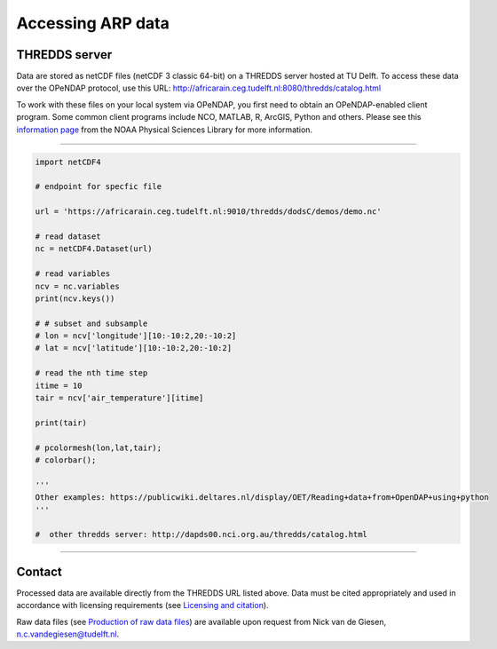 Accessing ARP data
==================

THREDDS server
--------------
Data are stored as netCDF files (netCDF 3 classic 64-bit) on a THREDDS server hosted at TU Delft. To access these data over the OPeNDAP protocol, use this URL: http://africarain.ceg.tudelft.nl:8080/thredds/catalog.html

To work with these files on your local system via OPeNDAP, you first need to obtain an OPeNDAP-enabled client program. Some common client programs include NCO, MATLAB, R, ArcGIS, Python and others. Please see this `information page <https://psl.noaa.gov/data/gridded/using_dods.html>`_ from the NOAA Physical Sciences Library for more information.

--------------

.. code-block:: python

   import netCDF4

   # endpoint for specfic file

   url = 'https://africarain.ceg.tudelft.nl:9010/thredds/dodsC/demos/demo.nc'

   # read dataset
   nc = netCDF4.Dataset(url)

   # read variables
   ncv = nc.variables
   print(ncv.keys())

   # # subset and subsample
   # lon = ncv['longitude'][10:-10:2,20:-10:2]
   # lat = ncv['latitude'][10:-10:2,20:-10:2]

   # read the nth time step
   itime = 10
   tair = ncv['air_temperature'][itime]

   print(tair)

   # pcolormesh(lon,lat,tair);
   # colorbar();

   '''
   Other examples: https://publicwiki.deltares.nl/display/OET/Reading+data+from+OpenDAP+using+python
   '''

   #  other thredds server: http://dapds00.nci.org.au/thredds/catalog.html

----------

Contact
-------
Processed data are available directly from the THREDDS URL listed above. Data must be cited appropriately and used in accordance with licensing requirements (see `Licensing and citation <https://africarain.readthedocs.io/en/latest/citing.html>`_).

Raw data files (see `Production of raw data files <https://africarain.readthedocs.io/en/latest/provenance.html#production-of-raw-data-files>`_) are available upon request from Nick van de Giesen, n.c.vandegiesen@tudelft.nl.
